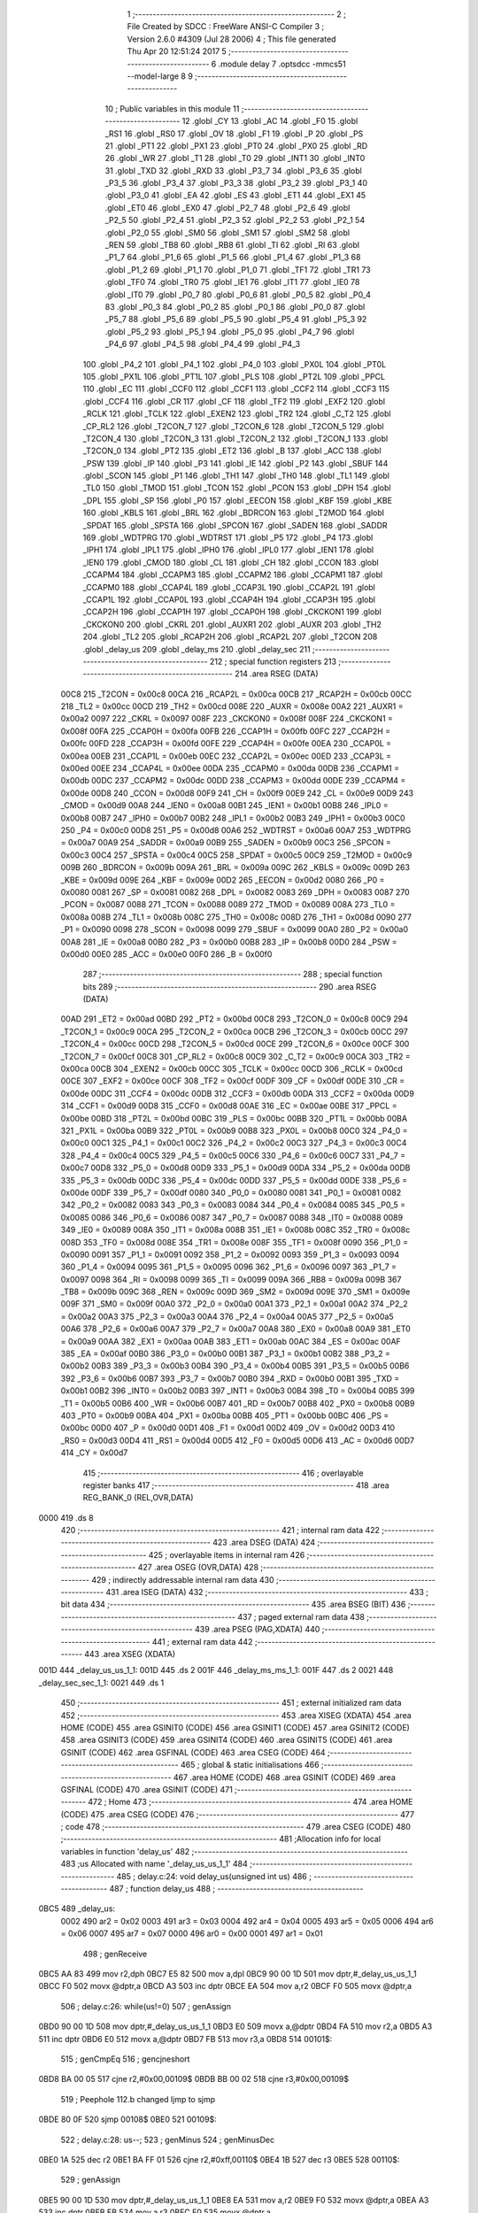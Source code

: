                               1 ;--------------------------------------------------------
                              2 ; File Created by SDCC : FreeWare ANSI-C Compiler
                              3 ; Version 2.6.0 #4309 (Jul 28 2006)
                              4 ; This file generated Thu Apr 20 12:51:24 2017
                              5 ;--------------------------------------------------------
                              6 	.module delay
                              7 	.optsdcc -mmcs51 --model-large
                              8 	
                              9 ;--------------------------------------------------------
                             10 ; Public variables in this module
                             11 ;--------------------------------------------------------
                             12 	.globl _CY
                             13 	.globl _AC
                             14 	.globl _F0
                             15 	.globl _RS1
                             16 	.globl _RS0
                             17 	.globl _OV
                             18 	.globl _F1
                             19 	.globl _P
                             20 	.globl _PS
                             21 	.globl _PT1
                             22 	.globl _PX1
                             23 	.globl _PT0
                             24 	.globl _PX0
                             25 	.globl _RD
                             26 	.globl _WR
                             27 	.globl _T1
                             28 	.globl _T0
                             29 	.globl _INT1
                             30 	.globl _INT0
                             31 	.globl _TXD
                             32 	.globl _RXD
                             33 	.globl _P3_7
                             34 	.globl _P3_6
                             35 	.globl _P3_5
                             36 	.globl _P3_4
                             37 	.globl _P3_3
                             38 	.globl _P3_2
                             39 	.globl _P3_1
                             40 	.globl _P3_0
                             41 	.globl _EA
                             42 	.globl _ES
                             43 	.globl _ET1
                             44 	.globl _EX1
                             45 	.globl _ET0
                             46 	.globl _EX0
                             47 	.globl _P2_7
                             48 	.globl _P2_6
                             49 	.globl _P2_5
                             50 	.globl _P2_4
                             51 	.globl _P2_3
                             52 	.globl _P2_2
                             53 	.globl _P2_1
                             54 	.globl _P2_0
                             55 	.globl _SM0
                             56 	.globl _SM1
                             57 	.globl _SM2
                             58 	.globl _REN
                             59 	.globl _TB8
                             60 	.globl _RB8
                             61 	.globl _TI
                             62 	.globl _RI
                             63 	.globl _P1_7
                             64 	.globl _P1_6
                             65 	.globl _P1_5
                             66 	.globl _P1_4
                             67 	.globl _P1_3
                             68 	.globl _P1_2
                             69 	.globl _P1_1
                             70 	.globl _P1_0
                             71 	.globl _TF1
                             72 	.globl _TR1
                             73 	.globl _TF0
                             74 	.globl _TR0
                             75 	.globl _IE1
                             76 	.globl _IT1
                             77 	.globl _IE0
                             78 	.globl _IT0
                             79 	.globl _P0_7
                             80 	.globl _P0_6
                             81 	.globl _P0_5
                             82 	.globl _P0_4
                             83 	.globl _P0_3
                             84 	.globl _P0_2
                             85 	.globl _P0_1
                             86 	.globl _P0_0
                             87 	.globl _P5_7
                             88 	.globl _P5_6
                             89 	.globl _P5_5
                             90 	.globl _P5_4
                             91 	.globl _P5_3
                             92 	.globl _P5_2
                             93 	.globl _P5_1
                             94 	.globl _P5_0
                             95 	.globl _P4_7
                             96 	.globl _P4_6
                             97 	.globl _P4_5
                             98 	.globl _P4_4
                             99 	.globl _P4_3
                            100 	.globl _P4_2
                            101 	.globl _P4_1
                            102 	.globl _P4_0
                            103 	.globl _PX0L
                            104 	.globl _PT0L
                            105 	.globl _PX1L
                            106 	.globl _PT1L
                            107 	.globl _PLS
                            108 	.globl _PT2L
                            109 	.globl _PPCL
                            110 	.globl _EC
                            111 	.globl _CCF0
                            112 	.globl _CCF1
                            113 	.globl _CCF2
                            114 	.globl _CCF3
                            115 	.globl _CCF4
                            116 	.globl _CR
                            117 	.globl _CF
                            118 	.globl _TF2
                            119 	.globl _EXF2
                            120 	.globl _RCLK
                            121 	.globl _TCLK
                            122 	.globl _EXEN2
                            123 	.globl _TR2
                            124 	.globl _C_T2
                            125 	.globl _CP_RL2
                            126 	.globl _T2CON_7
                            127 	.globl _T2CON_6
                            128 	.globl _T2CON_5
                            129 	.globl _T2CON_4
                            130 	.globl _T2CON_3
                            131 	.globl _T2CON_2
                            132 	.globl _T2CON_1
                            133 	.globl _T2CON_0
                            134 	.globl _PT2
                            135 	.globl _ET2
                            136 	.globl _B
                            137 	.globl _ACC
                            138 	.globl _PSW
                            139 	.globl _IP
                            140 	.globl _P3
                            141 	.globl _IE
                            142 	.globl _P2
                            143 	.globl _SBUF
                            144 	.globl _SCON
                            145 	.globl _P1
                            146 	.globl _TH1
                            147 	.globl _TH0
                            148 	.globl _TL1
                            149 	.globl _TL0
                            150 	.globl _TMOD
                            151 	.globl _TCON
                            152 	.globl _PCON
                            153 	.globl _DPH
                            154 	.globl _DPL
                            155 	.globl _SP
                            156 	.globl _P0
                            157 	.globl _EECON
                            158 	.globl _KBF
                            159 	.globl _KBE
                            160 	.globl _KBLS
                            161 	.globl _BRL
                            162 	.globl _BDRCON
                            163 	.globl _T2MOD
                            164 	.globl _SPDAT
                            165 	.globl _SPSTA
                            166 	.globl _SPCON
                            167 	.globl _SADEN
                            168 	.globl _SADDR
                            169 	.globl _WDTPRG
                            170 	.globl _WDTRST
                            171 	.globl _P5
                            172 	.globl _P4
                            173 	.globl _IPH1
                            174 	.globl _IPL1
                            175 	.globl _IPH0
                            176 	.globl _IPL0
                            177 	.globl _IEN1
                            178 	.globl _IEN0
                            179 	.globl _CMOD
                            180 	.globl _CL
                            181 	.globl _CH
                            182 	.globl _CCON
                            183 	.globl _CCAPM4
                            184 	.globl _CCAPM3
                            185 	.globl _CCAPM2
                            186 	.globl _CCAPM1
                            187 	.globl _CCAPM0
                            188 	.globl _CCAP4L
                            189 	.globl _CCAP3L
                            190 	.globl _CCAP2L
                            191 	.globl _CCAP1L
                            192 	.globl _CCAP0L
                            193 	.globl _CCAP4H
                            194 	.globl _CCAP3H
                            195 	.globl _CCAP2H
                            196 	.globl _CCAP1H
                            197 	.globl _CCAP0H
                            198 	.globl _CKCKON1
                            199 	.globl _CKCKON0
                            200 	.globl _CKRL
                            201 	.globl _AUXR1
                            202 	.globl _AUXR
                            203 	.globl _TH2
                            204 	.globl _TL2
                            205 	.globl _RCAP2H
                            206 	.globl _RCAP2L
                            207 	.globl _T2CON
                            208 	.globl _delay_us
                            209 	.globl _delay_ms
                            210 	.globl _delay_sec
                            211 ;--------------------------------------------------------
                            212 ; special function registers
                            213 ;--------------------------------------------------------
                            214 	.area RSEG    (DATA)
                    00C8    215 _T2CON	=	0x00c8
                    00CA    216 _RCAP2L	=	0x00ca
                    00CB    217 _RCAP2H	=	0x00cb
                    00CC    218 _TL2	=	0x00cc
                    00CD    219 _TH2	=	0x00cd
                    008E    220 _AUXR	=	0x008e
                    00A2    221 _AUXR1	=	0x00a2
                    0097    222 _CKRL	=	0x0097
                    008F    223 _CKCKON0	=	0x008f
                    008F    224 _CKCKON1	=	0x008f
                    00FA    225 _CCAP0H	=	0x00fa
                    00FB    226 _CCAP1H	=	0x00fb
                    00FC    227 _CCAP2H	=	0x00fc
                    00FD    228 _CCAP3H	=	0x00fd
                    00FE    229 _CCAP4H	=	0x00fe
                    00EA    230 _CCAP0L	=	0x00ea
                    00EB    231 _CCAP1L	=	0x00eb
                    00EC    232 _CCAP2L	=	0x00ec
                    00ED    233 _CCAP3L	=	0x00ed
                    00EE    234 _CCAP4L	=	0x00ee
                    00DA    235 _CCAPM0	=	0x00da
                    00DB    236 _CCAPM1	=	0x00db
                    00DC    237 _CCAPM2	=	0x00dc
                    00DD    238 _CCAPM3	=	0x00dd
                    00DE    239 _CCAPM4	=	0x00de
                    00D8    240 _CCON	=	0x00d8
                    00F9    241 _CH	=	0x00f9
                    00E9    242 _CL	=	0x00e9
                    00D9    243 _CMOD	=	0x00d9
                    00A8    244 _IEN0	=	0x00a8
                    00B1    245 _IEN1	=	0x00b1
                    00B8    246 _IPL0	=	0x00b8
                    00B7    247 _IPH0	=	0x00b7
                    00B2    248 _IPL1	=	0x00b2
                    00B3    249 _IPH1	=	0x00b3
                    00C0    250 _P4	=	0x00c0
                    00D8    251 _P5	=	0x00d8
                    00A6    252 _WDTRST	=	0x00a6
                    00A7    253 _WDTPRG	=	0x00a7
                    00A9    254 _SADDR	=	0x00a9
                    00B9    255 _SADEN	=	0x00b9
                    00C3    256 _SPCON	=	0x00c3
                    00C4    257 _SPSTA	=	0x00c4
                    00C5    258 _SPDAT	=	0x00c5
                    00C9    259 _T2MOD	=	0x00c9
                    009B    260 _BDRCON	=	0x009b
                    009A    261 _BRL	=	0x009a
                    009C    262 _KBLS	=	0x009c
                    009D    263 _KBE	=	0x009d
                    009E    264 _KBF	=	0x009e
                    00D2    265 _EECON	=	0x00d2
                    0080    266 _P0	=	0x0080
                    0081    267 _SP	=	0x0081
                    0082    268 _DPL	=	0x0082
                    0083    269 _DPH	=	0x0083
                    0087    270 _PCON	=	0x0087
                    0088    271 _TCON	=	0x0088
                    0089    272 _TMOD	=	0x0089
                    008A    273 _TL0	=	0x008a
                    008B    274 _TL1	=	0x008b
                    008C    275 _TH0	=	0x008c
                    008D    276 _TH1	=	0x008d
                    0090    277 _P1	=	0x0090
                    0098    278 _SCON	=	0x0098
                    0099    279 _SBUF	=	0x0099
                    00A0    280 _P2	=	0x00a0
                    00A8    281 _IE	=	0x00a8
                    00B0    282 _P3	=	0x00b0
                    00B8    283 _IP	=	0x00b8
                    00D0    284 _PSW	=	0x00d0
                    00E0    285 _ACC	=	0x00e0
                    00F0    286 _B	=	0x00f0
                            287 ;--------------------------------------------------------
                            288 ; special function bits
                            289 ;--------------------------------------------------------
                            290 	.area RSEG    (DATA)
                    00AD    291 _ET2	=	0x00ad
                    00BD    292 _PT2	=	0x00bd
                    00C8    293 _T2CON_0	=	0x00c8
                    00C9    294 _T2CON_1	=	0x00c9
                    00CA    295 _T2CON_2	=	0x00ca
                    00CB    296 _T2CON_3	=	0x00cb
                    00CC    297 _T2CON_4	=	0x00cc
                    00CD    298 _T2CON_5	=	0x00cd
                    00CE    299 _T2CON_6	=	0x00ce
                    00CF    300 _T2CON_7	=	0x00cf
                    00C8    301 _CP_RL2	=	0x00c8
                    00C9    302 _C_T2	=	0x00c9
                    00CA    303 _TR2	=	0x00ca
                    00CB    304 _EXEN2	=	0x00cb
                    00CC    305 _TCLK	=	0x00cc
                    00CD    306 _RCLK	=	0x00cd
                    00CE    307 _EXF2	=	0x00ce
                    00CF    308 _TF2	=	0x00cf
                    00DF    309 _CF	=	0x00df
                    00DE    310 _CR	=	0x00de
                    00DC    311 _CCF4	=	0x00dc
                    00DB    312 _CCF3	=	0x00db
                    00DA    313 _CCF2	=	0x00da
                    00D9    314 _CCF1	=	0x00d9
                    00D8    315 _CCF0	=	0x00d8
                    00AE    316 _EC	=	0x00ae
                    00BE    317 _PPCL	=	0x00be
                    00BD    318 _PT2L	=	0x00bd
                    00BC    319 _PLS	=	0x00bc
                    00BB    320 _PT1L	=	0x00bb
                    00BA    321 _PX1L	=	0x00ba
                    00B9    322 _PT0L	=	0x00b9
                    00B8    323 _PX0L	=	0x00b8
                    00C0    324 _P4_0	=	0x00c0
                    00C1    325 _P4_1	=	0x00c1
                    00C2    326 _P4_2	=	0x00c2
                    00C3    327 _P4_3	=	0x00c3
                    00C4    328 _P4_4	=	0x00c4
                    00C5    329 _P4_5	=	0x00c5
                    00C6    330 _P4_6	=	0x00c6
                    00C7    331 _P4_7	=	0x00c7
                    00D8    332 _P5_0	=	0x00d8
                    00D9    333 _P5_1	=	0x00d9
                    00DA    334 _P5_2	=	0x00da
                    00DB    335 _P5_3	=	0x00db
                    00DC    336 _P5_4	=	0x00dc
                    00DD    337 _P5_5	=	0x00dd
                    00DE    338 _P5_6	=	0x00de
                    00DF    339 _P5_7	=	0x00df
                    0080    340 _P0_0	=	0x0080
                    0081    341 _P0_1	=	0x0081
                    0082    342 _P0_2	=	0x0082
                    0083    343 _P0_3	=	0x0083
                    0084    344 _P0_4	=	0x0084
                    0085    345 _P0_5	=	0x0085
                    0086    346 _P0_6	=	0x0086
                    0087    347 _P0_7	=	0x0087
                    0088    348 _IT0	=	0x0088
                    0089    349 _IE0	=	0x0089
                    008A    350 _IT1	=	0x008a
                    008B    351 _IE1	=	0x008b
                    008C    352 _TR0	=	0x008c
                    008D    353 _TF0	=	0x008d
                    008E    354 _TR1	=	0x008e
                    008F    355 _TF1	=	0x008f
                    0090    356 _P1_0	=	0x0090
                    0091    357 _P1_1	=	0x0091
                    0092    358 _P1_2	=	0x0092
                    0093    359 _P1_3	=	0x0093
                    0094    360 _P1_4	=	0x0094
                    0095    361 _P1_5	=	0x0095
                    0096    362 _P1_6	=	0x0096
                    0097    363 _P1_7	=	0x0097
                    0098    364 _RI	=	0x0098
                    0099    365 _TI	=	0x0099
                    009A    366 _RB8	=	0x009a
                    009B    367 _TB8	=	0x009b
                    009C    368 _REN	=	0x009c
                    009D    369 _SM2	=	0x009d
                    009E    370 _SM1	=	0x009e
                    009F    371 _SM0	=	0x009f
                    00A0    372 _P2_0	=	0x00a0
                    00A1    373 _P2_1	=	0x00a1
                    00A2    374 _P2_2	=	0x00a2
                    00A3    375 _P2_3	=	0x00a3
                    00A4    376 _P2_4	=	0x00a4
                    00A5    377 _P2_5	=	0x00a5
                    00A6    378 _P2_6	=	0x00a6
                    00A7    379 _P2_7	=	0x00a7
                    00A8    380 _EX0	=	0x00a8
                    00A9    381 _ET0	=	0x00a9
                    00AA    382 _EX1	=	0x00aa
                    00AB    383 _ET1	=	0x00ab
                    00AC    384 _ES	=	0x00ac
                    00AF    385 _EA	=	0x00af
                    00B0    386 _P3_0	=	0x00b0
                    00B1    387 _P3_1	=	0x00b1
                    00B2    388 _P3_2	=	0x00b2
                    00B3    389 _P3_3	=	0x00b3
                    00B4    390 _P3_4	=	0x00b4
                    00B5    391 _P3_5	=	0x00b5
                    00B6    392 _P3_6	=	0x00b6
                    00B7    393 _P3_7	=	0x00b7
                    00B0    394 _RXD	=	0x00b0
                    00B1    395 _TXD	=	0x00b1
                    00B2    396 _INT0	=	0x00b2
                    00B3    397 _INT1	=	0x00b3
                    00B4    398 _T0	=	0x00b4
                    00B5    399 _T1	=	0x00b5
                    00B6    400 _WR	=	0x00b6
                    00B7    401 _RD	=	0x00b7
                    00B8    402 _PX0	=	0x00b8
                    00B9    403 _PT0	=	0x00b9
                    00BA    404 _PX1	=	0x00ba
                    00BB    405 _PT1	=	0x00bb
                    00BC    406 _PS	=	0x00bc
                    00D0    407 _P	=	0x00d0
                    00D1    408 _F1	=	0x00d1
                    00D2    409 _OV	=	0x00d2
                    00D3    410 _RS0	=	0x00d3
                    00D4    411 _RS1	=	0x00d4
                    00D5    412 _F0	=	0x00d5
                    00D6    413 _AC	=	0x00d6
                    00D7    414 _CY	=	0x00d7
                            415 ;--------------------------------------------------------
                            416 ; overlayable register banks
                            417 ;--------------------------------------------------------
                            418 	.area REG_BANK_0	(REL,OVR,DATA)
   0000                     419 	.ds 8
                            420 ;--------------------------------------------------------
                            421 ; internal ram data
                            422 ;--------------------------------------------------------
                            423 	.area DSEG    (DATA)
                            424 ;--------------------------------------------------------
                            425 ; overlayable items in internal ram 
                            426 ;--------------------------------------------------------
                            427 	.area OSEG    (OVR,DATA)
                            428 ;--------------------------------------------------------
                            429 ; indirectly addressable internal ram data
                            430 ;--------------------------------------------------------
                            431 	.area ISEG    (DATA)
                            432 ;--------------------------------------------------------
                            433 ; bit data
                            434 ;--------------------------------------------------------
                            435 	.area BSEG    (BIT)
                            436 ;--------------------------------------------------------
                            437 ; paged external ram data
                            438 ;--------------------------------------------------------
                            439 	.area PSEG    (PAG,XDATA)
                            440 ;--------------------------------------------------------
                            441 ; external ram data
                            442 ;--------------------------------------------------------
                            443 	.area XSEG    (XDATA)
   001D                     444 _delay_us_us_1_1:
   001D                     445 	.ds 2
   001F                     446 _delay_ms_ms_1_1:
   001F                     447 	.ds 2
   0021                     448 _delay_sec_sec_1_1:
   0021                     449 	.ds 1
                            450 ;--------------------------------------------------------
                            451 ; external initialized ram data
                            452 ;--------------------------------------------------------
                            453 	.area XISEG   (XDATA)
                            454 	.area HOME    (CODE)
                            455 	.area GSINIT0 (CODE)
                            456 	.area GSINIT1 (CODE)
                            457 	.area GSINIT2 (CODE)
                            458 	.area GSINIT3 (CODE)
                            459 	.area GSINIT4 (CODE)
                            460 	.area GSINIT5 (CODE)
                            461 	.area GSINIT  (CODE)
                            462 	.area GSFINAL (CODE)
                            463 	.area CSEG    (CODE)
                            464 ;--------------------------------------------------------
                            465 ; global & static initialisations
                            466 ;--------------------------------------------------------
                            467 	.area HOME    (CODE)
                            468 	.area GSINIT  (CODE)
                            469 	.area GSFINAL (CODE)
                            470 	.area GSINIT  (CODE)
                            471 ;--------------------------------------------------------
                            472 ; Home
                            473 ;--------------------------------------------------------
                            474 	.area HOME    (CODE)
                            475 	.area CSEG    (CODE)
                            476 ;--------------------------------------------------------
                            477 ; code
                            478 ;--------------------------------------------------------
                            479 	.area CSEG    (CODE)
                            480 ;------------------------------------------------------------
                            481 ;Allocation info for local variables in function 'delay_us'
                            482 ;------------------------------------------------------------
                            483 ;us                        Allocated with name '_delay_us_us_1_1'
                            484 ;------------------------------------------------------------
                            485 ;	delay.c:24: void delay_us(unsigned int us)
                            486 ;	-----------------------------------------
                            487 ;	 function delay_us
                            488 ;	-----------------------------------------
   0BC5                     489 _delay_us:
                    0002    490 	ar2 = 0x02
                    0003    491 	ar3 = 0x03
                    0004    492 	ar4 = 0x04
                    0005    493 	ar5 = 0x05
                    0006    494 	ar6 = 0x06
                    0007    495 	ar7 = 0x07
                    0000    496 	ar0 = 0x00
                    0001    497 	ar1 = 0x01
                            498 ;	genReceive
   0BC5 AA 83               499 	mov	r2,dph
   0BC7 E5 82               500 	mov	a,dpl
   0BC9 90 00 1D            501 	mov	dptr,#_delay_us_us_1_1
   0BCC F0                  502 	movx	@dptr,a
   0BCD A3                  503 	inc	dptr
   0BCE EA                  504 	mov	a,r2
   0BCF F0                  505 	movx	@dptr,a
                            506 ;	delay.c:26: while(us!=0)
                            507 ;	genAssign
   0BD0 90 00 1D            508 	mov	dptr,#_delay_us_us_1_1
   0BD3 E0                  509 	movx	a,@dptr
   0BD4 FA                  510 	mov	r2,a
   0BD5 A3                  511 	inc	dptr
   0BD6 E0                  512 	movx	a,@dptr
   0BD7 FB                  513 	mov	r3,a
   0BD8                     514 00101$:
                            515 ;	genCmpEq
                            516 ;	gencjneshort
   0BD8 BA 00 05            517 	cjne	r2,#0x00,00109$
   0BDB BB 00 02            518 	cjne	r3,#0x00,00109$
                            519 ;	Peephole 112.b	changed ljmp to sjmp
   0BDE 80 0F               520 	sjmp	00108$
   0BE0                     521 00109$:
                            522 ;	delay.c:28: us--;
                            523 ;	genMinus
                            524 ;	genMinusDec
   0BE0 1A                  525 	dec	r2
   0BE1 BA FF 01            526 	cjne	r2,#0xff,00110$
   0BE4 1B                  527 	dec	r3
   0BE5                     528 00110$:
                            529 ;	genAssign
   0BE5 90 00 1D            530 	mov	dptr,#_delay_us_us_1_1
   0BE8 EA                  531 	mov	a,r2
   0BE9 F0                  532 	movx	@dptr,a
   0BEA A3                  533 	inc	dptr
   0BEB EB                  534 	mov	a,r3
   0BEC F0                  535 	movx	@dptr,a
                            536 ;	Peephole 112.b	changed ljmp to sjmp
   0BED 80 E9               537 	sjmp	00101$
   0BEF                     538 00108$:
                            539 ;	genAssign
   0BEF 90 00 1D            540 	mov	dptr,#_delay_us_us_1_1
   0BF2 EA                  541 	mov	a,r2
   0BF3 F0                  542 	movx	@dptr,a
   0BF4 A3                  543 	inc	dptr
   0BF5 EB                  544 	mov	a,r3
   0BF6 F0                  545 	movx	@dptr,a
                            546 ;	Peephole 300	removed redundant label 00104$
   0BF7 22                  547 	ret
                            548 ;------------------------------------------------------------
                            549 ;Allocation info for local variables in function 'delay_ms'
                            550 ;------------------------------------------------------------
                            551 ;ms                        Allocated with name '_delay_ms_ms_1_1'
                            552 ;------------------------------------------------------------
                            553 ;	delay.c:35: void delay_ms(unsigned int ms)
                            554 ;	-----------------------------------------
                            555 ;	 function delay_ms
                            556 ;	-----------------------------------------
   0BF8                     557 _delay_ms:
                            558 ;	genReceive
   0BF8 AA 83               559 	mov	r2,dph
   0BFA E5 82               560 	mov	a,dpl
   0BFC 90 00 1F            561 	mov	dptr,#_delay_ms_ms_1_1
   0BFF F0                  562 	movx	@dptr,a
   0C00 A3                  563 	inc	dptr
   0C01 EA                  564 	mov	a,r2
   0C02 F0                  565 	movx	@dptr,a
                            566 ;	delay.c:37: while(ms!=0)
                            567 ;	genAssign
   0C03 90 00 1F            568 	mov	dptr,#_delay_ms_ms_1_1
   0C06 E0                  569 	movx	a,@dptr
   0C07 FA                  570 	mov	r2,a
   0C08 A3                  571 	inc	dptr
   0C09 E0                  572 	movx	a,@dptr
   0C0A FB                  573 	mov	r3,a
   0C0B                     574 00101$:
                            575 ;	genCmpEq
                            576 ;	gencjneshort
   0C0B BA 00 05            577 	cjne	r2,#0x00,00109$
   0C0E BB 00 02            578 	cjne	r3,#0x00,00109$
                            579 ;	Peephole 112.b	changed ljmp to sjmp
   0C11 80 1D               580 	sjmp	00108$
   0C13                     581 00109$:
                            582 ;	delay.c:39: delay_us(COUNTMS);	 //delay_us is called to generate 1ms delay
                            583 ;	genCall
                            584 ;	Peephole 182.b	used 16 bit load of dptr
   0C13 90 00 70            585 	mov	dptr,#0x0070
   0C16 C0 02               586 	push	ar2
   0C18 C0 03               587 	push	ar3
   0C1A 12 0B C5            588 	lcall	_delay_us
   0C1D D0 03               589 	pop	ar3
   0C1F D0 02               590 	pop	ar2
                            591 ;	delay.c:40: ms--;
                            592 ;	genMinus
                            593 ;	genMinusDec
   0C21 1A                  594 	dec	r2
   0C22 BA FF 01            595 	cjne	r2,#0xff,00110$
   0C25 1B                  596 	dec	r3
   0C26                     597 00110$:
                            598 ;	genAssign
   0C26 90 00 1F            599 	mov	dptr,#_delay_ms_ms_1_1
   0C29 EA                  600 	mov	a,r2
   0C2A F0                  601 	movx	@dptr,a
   0C2B A3                  602 	inc	dptr
   0C2C EB                  603 	mov	a,r3
   0C2D F0                  604 	movx	@dptr,a
                            605 ;	Peephole 112.b	changed ljmp to sjmp
   0C2E 80 DB               606 	sjmp	00101$
   0C30                     607 00108$:
                            608 ;	genAssign
   0C30 90 00 1F            609 	mov	dptr,#_delay_ms_ms_1_1
   0C33 EA                  610 	mov	a,r2
   0C34 F0                  611 	movx	@dptr,a
   0C35 A3                  612 	inc	dptr
   0C36 EB                  613 	mov	a,r3
   0C37 F0                  614 	movx	@dptr,a
                            615 ;	Peephole 300	removed redundant label 00104$
   0C38 22                  616 	ret
                            617 ;------------------------------------------------------------
                            618 ;Allocation info for local variables in function 'delay_sec'
                            619 ;------------------------------------------------------------
                            620 ;sec                       Allocated with name '_delay_sec_sec_1_1'
                            621 ;------------------------------------------------------------
                            622 ;	delay.c:52: void delay_sec(unsigned char sec)
                            623 ;	-----------------------------------------
                            624 ;	 function delay_sec
                            625 ;	-----------------------------------------
   0C39                     626 _delay_sec:
                            627 ;	genReceive
   0C39 E5 82               628 	mov	a,dpl
   0C3B 90 00 21            629 	mov	dptr,#_delay_sec_sec_1_1
   0C3E F0                  630 	movx	@dptr,a
                            631 ;	delay.c:56: while(sec!=0)
                            632 ;	genAssign
   0C3F 90 00 21            633 	mov	dptr,#_delay_sec_sec_1_1
   0C42 E0                  634 	movx	a,@dptr
   0C43 FA                  635 	mov	r2,a
   0C44                     636 00101$:
                            637 ;	genCmpEq
                            638 ;	gencjneshort
   0C44 BA 00 02            639 	cjne	r2,#0x00,00109$
                            640 ;	Peephole 112.b	changed ljmp to sjmp
   0C47 80 12               641 	sjmp	00108$
   0C49                     642 00109$:
                            643 ;	delay.c:58: delay_ms(COUNTSEC);	//delay_ms is called to generate 1sec delay
                            644 ;	genCall
                            645 ;	Peephole 182.b	used 16 bit load of dptr
   0C49 90 03 E8            646 	mov	dptr,#0x03E8
   0C4C C0 02               647 	push	ar2
   0C4E 12 0B F8            648 	lcall	_delay_ms
   0C51 D0 02               649 	pop	ar2
                            650 ;	delay.c:59: sec--;
                            651 ;	genMinus
                            652 ;	genMinusDec
   0C53 1A                  653 	dec	r2
                            654 ;	genAssign
   0C54 90 00 21            655 	mov	dptr,#_delay_sec_sec_1_1
   0C57 EA                  656 	mov	a,r2
   0C58 F0                  657 	movx	@dptr,a
                            658 ;	Peephole 112.b	changed ljmp to sjmp
   0C59 80 E9               659 	sjmp	00101$
   0C5B                     660 00108$:
                            661 ;	genAssign
   0C5B 90 00 21            662 	mov	dptr,#_delay_sec_sec_1_1
   0C5E EA                  663 	mov	a,r2
   0C5F F0                  664 	movx	@dptr,a
                            665 ;	Peephole 300	removed redundant label 00104$
   0C60 22                  666 	ret
                            667 	.area CSEG    (CODE)
                            668 	.area CONST   (CODE)
                            669 	.area XINIT   (CODE)
